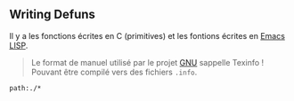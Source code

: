 ** Writing Defuns
Il y a les fonctions écrites en C (primitives) et les fontions écrites en [[file:../Masterring Emacs, Mickey Petersen/Emacs.org][Emacs]] [[file:Lisp.org][LISP]].

#+begin_quote
Le format de manuel utilisé par le projet [[file:../../GNU.org][GNU]] sappelle Texinfo ! Pouvant être compilé vers des fichiers =.info=.
#+end_quote

#+begin_src query
path:./*
#+end_src
